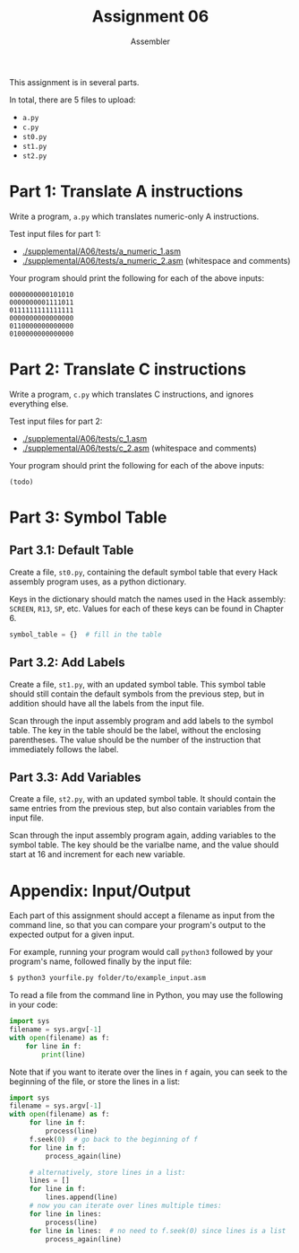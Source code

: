#+TITLE: Assignment 06
#+SUBTITLE: Assembler
#+OPTIONS: toc:nil date:nil num:nil html-postamble:nil
#+HTML_HEAD: <link rel="stylesheet" type="text/css" href="org.css"/>
This assignment is in several parts.

In total, there are 5 files to upload:
- =a.py=
- =c.py=
- =st0.py=
- =st1.py=
- =st2.py=

* Part 1: Translate A instructions
  Write a program, =a.py= which translates numeric-only A instructions.

  Test input files for part 1: 
  - [[./supplemental/A06/tests/a_numeric_1.asm]]
  - [[./supplemental/A06/tests/a_numeric_2.asm]] (whitespace and comments)

  Your program should print the following for each of the above inputs:

  #+begin_src
0000000000101010
0000000001111011
0111111111111111
0000000000000000
0110000000000000
0100000000000000 
  #+end_src

* Part 2: Translate C instructions
  Write a program, =c.py= which translates C instructions, and ignores everything else.

  Test input files for part 2:
  - [[./supplemental/A06/tests/c_1.asm]]
  - [[./supplemental/A06/tests/c_2.asm]] (whitespace and comments)

Your program should print the following for each of the above inputs:

  #+begin_src
(todo)
  #+end_src

* Part 3: Symbol Table
** Part 3.1: Default Table
   Create a file, =st0.py=, containing the default symbol table that every Hack assembly program uses, as a python dictionary.

Keys in the dictionary should match the names used in the Hack assembly: =SCREEN=, =R13=, =SP=, etc.  Values for each of these keys can be found in Chapter 6.

   #+begin_src python
symbol_table = {}  # fill in the table
   #+end_src

** Part 3.2: Add Labels
   Create a file, =st1.py=, with an updated symbol table.  This symbol table should still contain the default symbols from the previous step, but in addition should have all the labels from the input file.

   Scan through the input assembly program and add labels to the symbol table.  The key in the table should be the label, without the enclosing parentheses.  The value should be the number of the instruction that immediately follows the label.

** Part 3.3: Add Variables
Create a file, =st2.py=, with an updated symbol table.  It should contain the same entries from the previous step, but also contain variables from the input file.

   Scan through the input assembly program again, adding variables to the symbol table.  The key should be the varialbe name, and the value should start at 16 and increment for each new variable.

* Appendix: Input/Output
  Each part of this assignment should accept a filename as input from the command line, so that you can compare your program's output to the expected output for a given input.

  For example, running your program would call =python3= followed by your program's name, followed finally by the input file:

  #+begin_src bash
$ python3 yourfile.py folder/to/example_input.asm
  #+end_src

  To read a file from the command line in Python, you may use the following in your code:

  #+begin_src python
import sys
filename = sys.argv[-1]
with open(filename) as f:
    for line in f:
        print(line)
  #+end_src

  Note that if you want to iterate over the lines in =f= again, you can seek to the beginning of the file, or store the lines in a list:

  #+begin_src python
import sys
filename = sys.argv[-1]
with open(filename) as f:
     for line in f:
         process(line)
     f.seek(0)  # go back to the beginning of f
     for line in f:
         process_again(line)
     
     # alternatively, store lines in a list:
     lines = []
     for line in f:
         lines.append(line)
     # now you can iterate over lines multiple times:
     for line in lines:
         process(line)
     for line in lines:  # no need to f.seek(0) since lines is a list
         process_again(line)
  #+end_src
